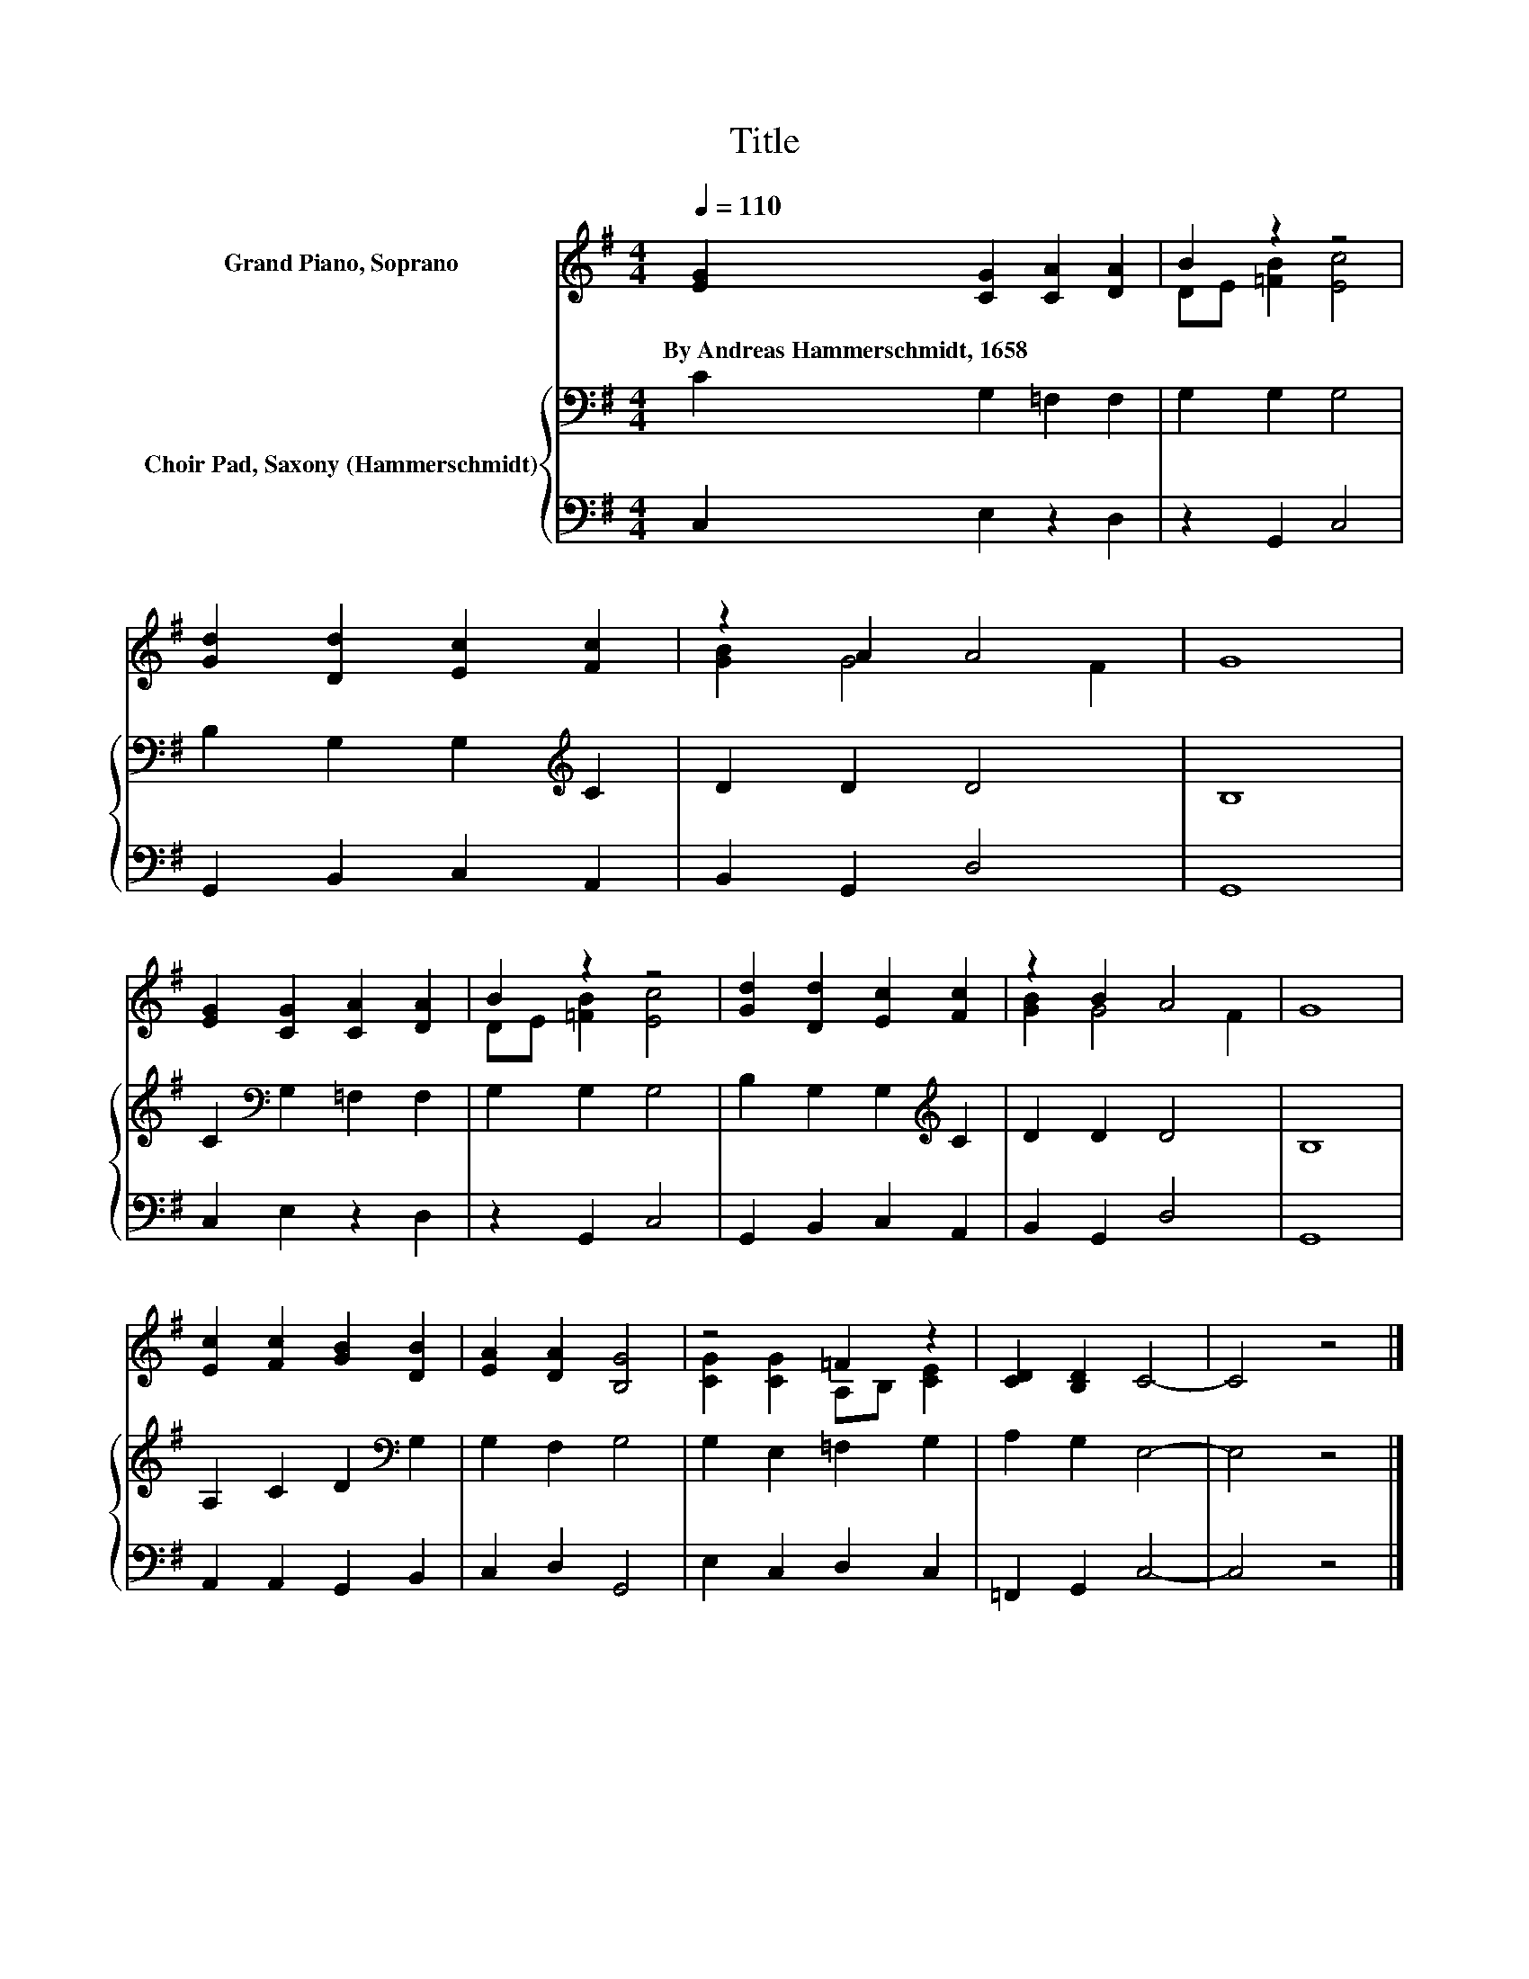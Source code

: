 X:1
T:Title
%%score ( 1 2 ) { 3 | 4 }
L:1/8
Q:1/4=110
M:4/4
K:G
V:1 treble nm="Grand Piano, Soprano"
V:2 treble 
V:3 bass nm="Choir Pad, Saxony (Hammerschmidt)"
V:4 bass 
V:1
 [EG]2 [CG]2 [CA]2 [DA]2 | B2 z2 z4 | [Gd]2 [Dd]2 [Ec]2 [Fc]2 | z2 A2 A4 | G8 | %5
w: By~Andreas~Hammerschmidt,~1658 * * *|||||
 [EG]2 [CG]2 [CA]2 [DA]2 | B2 z2 z4 | [Gd]2 [Dd]2 [Ec]2 [Fc]2 | z2 B2 A4 | G8 | %10
w: |||||
 [Ec]2 [Fc]2 [GB]2 [DB]2 | [EA]2 [DA]2 [B,G]4 | z4 =F2 z2 | [CD]2 [B,D]2 C4- | C4 z4 |] %15
w: |||||
V:2
 x8 | DE [=FB]2 [Ec]4 | x8 | [GB]2 G4 F2 | x8 | x8 | DE [=FB]2 [Ec]4 | x8 | [GB]2 G4 F2 | x8 | x8 | %11
 x8 | [CG]2 [CG]2 A,B, [CE]2 | x8 | x8 |] %15
V:3
 C2 G,2 =F,2 F,2 | G,2 G,2 G,4 | B,2 G,2 G,2[K:treble] C2 | D2 D2 D4 | B,8 | %5
 C2[K:bass] G,2 =F,2 F,2 | G,2 G,2 G,4 | B,2 G,2 G,2[K:treble] C2 | D2 D2 D4 | B,8 | %10
 A,2 C2 D2[K:bass] G,2 | G,2 F,2 G,4 | G,2 E,2 =F,2 G,2 | A,2 G,2 E,4- | E,4 z4 |] %15
V:4
 C,2 E,2 z2 D,2 | z2 G,,2 C,4 | G,,2 B,,2 C,2 A,,2 | B,,2 G,,2 D,4 | G,,8 | C,2 E,2 z2 D,2 | %6
 z2 G,,2 C,4 | G,,2 B,,2 C,2 A,,2 | B,,2 G,,2 D,4 | G,,8 | A,,2 A,,2 G,,2 B,,2 | C,2 D,2 G,,4 | %12
 E,2 C,2 D,2 C,2 | =F,,2 G,,2 C,4- | C,4 z4 |] %15


